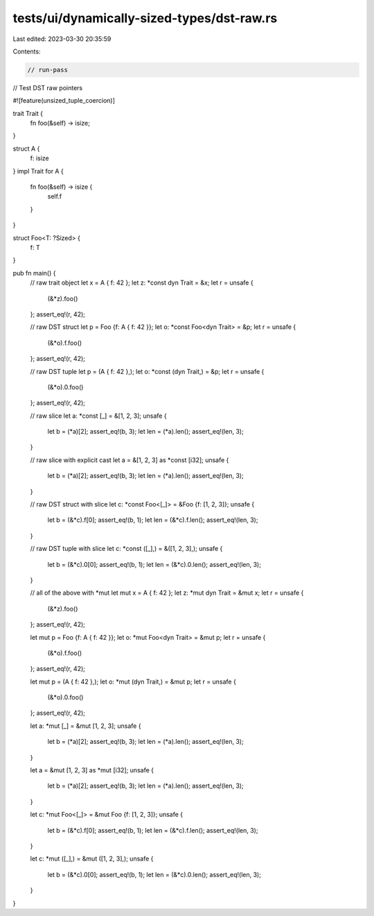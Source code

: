 tests/ui/dynamically-sized-types/dst-raw.rs
===========================================

Last edited: 2023-03-30 20:35:59

Contents:

.. code-block:: rs

    // run-pass
// Test DST raw pointers


#![feature(unsized_tuple_coercion)]

trait Trait {
    fn foo(&self) -> isize;
}

struct A {
    f: isize
}
impl Trait for A {
    fn foo(&self) -> isize {
        self.f
    }
}

struct Foo<T: ?Sized> {
    f: T
}

pub fn main() {
    // raw trait object
    let x = A { f: 42 };
    let z: *const dyn Trait = &x;
    let r = unsafe {
        (&*z).foo()
    };
    assert_eq!(r, 42);

    // raw DST struct
    let p = Foo {f: A { f: 42 }};
    let o: *const Foo<dyn Trait> = &p;
    let r = unsafe {
        (&*o).f.foo()
    };
    assert_eq!(r, 42);

    // raw DST tuple
    let p = (A { f: 42 },);
    let o: *const (dyn Trait,) = &p;
    let r = unsafe {
        (&*o).0.foo()
    };
    assert_eq!(r, 42);

    // raw slice
    let a: *const [_] = &[1, 2, 3];
    unsafe {
        let b = (*a)[2];
        assert_eq!(b, 3);
        let len = (*a).len();
        assert_eq!(len, 3);
    }

    // raw slice with explicit cast
    let a = &[1, 2, 3] as *const [i32];
    unsafe {
        let b = (*a)[2];
        assert_eq!(b, 3);
        let len = (*a).len();
        assert_eq!(len, 3);
    }

    // raw DST struct with slice
    let c: *const Foo<[_]> = &Foo {f: [1, 2, 3]};
    unsafe {
        let b = (&*c).f[0];
        assert_eq!(b, 1);
        let len = (&*c).f.len();
        assert_eq!(len, 3);
    }

    // raw DST tuple with slice
    let c: *const ([_],) = &([1, 2, 3],);
    unsafe {
        let b = (&*c).0[0];
        assert_eq!(b, 1);
        let len = (&*c).0.len();
        assert_eq!(len, 3);
    }

    // all of the above with *mut
    let mut x = A { f: 42 };
    let z: *mut dyn Trait = &mut x;
    let r = unsafe {
        (&*z).foo()
    };
    assert_eq!(r, 42);

    let mut p = Foo {f: A { f: 42 }};
    let o: *mut Foo<dyn Trait> = &mut p;
    let r = unsafe {
        (&*o).f.foo()
    };
    assert_eq!(r, 42);

    let mut p = (A { f: 42 },);
    let o: *mut (dyn Trait,) = &mut p;
    let r = unsafe {
        (&*o).0.foo()
    };
    assert_eq!(r, 42);

    let a: *mut [_] = &mut [1, 2, 3];
    unsafe {
        let b = (*a)[2];
        assert_eq!(b, 3);
        let len = (*a).len();
        assert_eq!(len, 3);
    }

    let a = &mut [1, 2, 3] as *mut [i32];
    unsafe {
        let b = (*a)[2];
        assert_eq!(b, 3);
        let len = (*a).len();
        assert_eq!(len, 3);
    }

    let c: *mut Foo<[_]> = &mut Foo {f: [1, 2, 3]};
    unsafe {
        let b = (&*c).f[0];
        assert_eq!(b, 1);
        let len = (&*c).f.len();
        assert_eq!(len, 3);
    }

    let c: *mut ([_],) = &mut ([1, 2, 3],);
    unsafe {
        let b = (&*c).0[0];
        assert_eq!(b, 1);
        let len = (&*c).0.len();
        assert_eq!(len, 3);
    }
}


